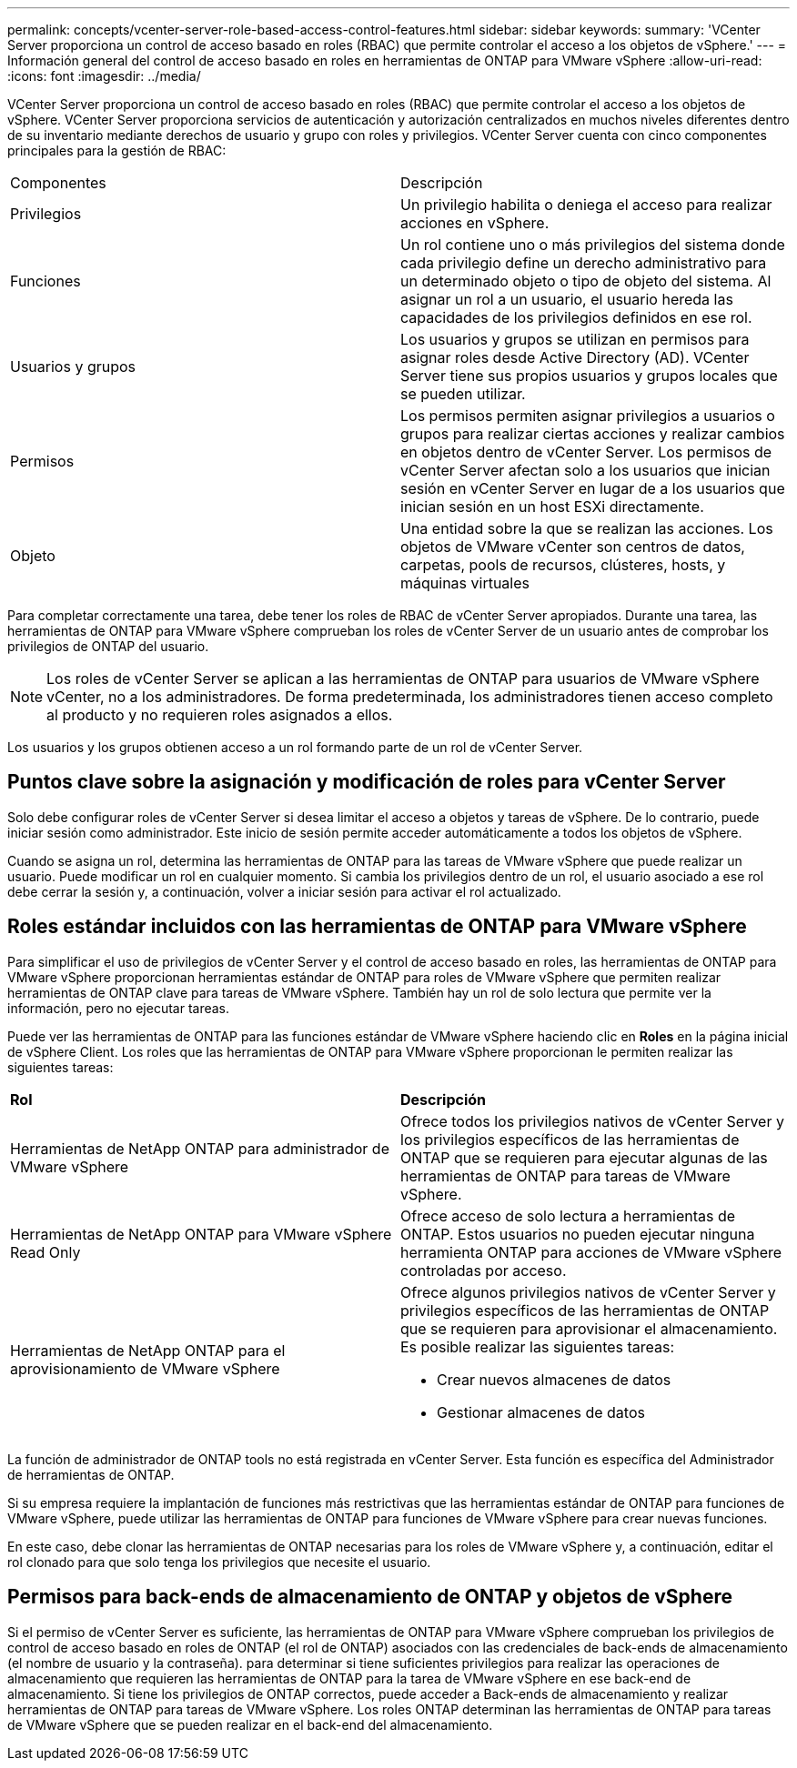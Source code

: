 ---
permalink: concepts/vcenter-server-role-based-access-control-features.html 
sidebar: sidebar 
keywords:  
summary: 'VCenter Server proporciona un control de acceso basado en roles (RBAC) que permite controlar el acceso a los objetos de vSphere.' 
---
= Información general del control de acceso basado en roles en herramientas de ONTAP para VMware vSphere
:allow-uri-read: 
:icons: font
:imagesdir: ../media/


[role="lead"]
VCenter Server proporciona un control de acceso basado en roles (RBAC) que permite controlar el acceso a los objetos de vSphere. VCenter Server proporciona servicios de autenticación y autorización centralizados en muchos niveles diferentes dentro de su inventario mediante derechos de usuario y grupo con roles y privilegios. VCenter Server cuenta con cinco componentes principales para la gestión de RBAC:

|===


| Componentes | Descripción 


| Privilegios | Un privilegio habilita o deniega el acceso para realizar acciones en vSphere. 


| Funciones | Un rol contiene uno o más privilegios del sistema donde cada privilegio define un derecho administrativo para un determinado objeto o tipo de objeto del sistema. Al asignar un rol a un usuario, el usuario hereda las capacidades de los privilegios definidos en ese rol. 


| Usuarios y grupos | Los usuarios y grupos se utilizan en permisos para asignar roles desde Active Directory (AD). VCenter Server tiene sus propios usuarios y grupos locales que se pueden utilizar. 


| Permisos | Los permisos permiten asignar privilegios a usuarios o grupos para realizar ciertas acciones y realizar cambios en objetos dentro de vCenter Server. Los permisos de vCenter Server afectan solo a los usuarios que inician sesión en vCenter Server en lugar de a los usuarios que inician sesión en un host ESXi directamente. 


| Objeto | Una entidad sobre la que se realizan las acciones. Los objetos de VMware vCenter son centros de datos, carpetas, pools de recursos, clústeres, hosts, y máquinas virtuales 
|===
Para completar correctamente una tarea, debe tener los roles de RBAC de vCenter Server apropiados. Durante una tarea, las herramientas de ONTAP para VMware vSphere comprueban los roles de vCenter Server de un usuario antes de comprobar los privilegios de ONTAP del usuario.


NOTE: Los roles de vCenter Server se aplican a las herramientas de ONTAP para usuarios de VMware vSphere vCenter, no a los administradores. De forma predeterminada, los administradores tienen acceso completo al producto y no requieren roles asignados a ellos.

Los usuarios y los grupos obtienen acceso a un rol formando parte de un rol de vCenter Server.



== Puntos clave sobre la asignación y modificación de roles para vCenter Server

Solo debe configurar roles de vCenter Server si desea limitar el acceso a objetos y tareas de vSphere. De lo contrario, puede iniciar sesión como administrador. Este inicio de sesión permite acceder automáticamente a todos los objetos de vSphere.

Cuando se asigna un rol, determina las herramientas de ONTAP para las tareas de VMware vSphere que puede realizar un usuario. Puede modificar un rol en cualquier momento.
Si cambia los privilegios dentro de un rol, el usuario asociado a ese rol debe cerrar la sesión y, a continuación, volver a iniciar sesión para activar el rol actualizado.



== Roles estándar incluidos con las herramientas de ONTAP para VMware vSphere

Para simplificar el uso de privilegios de vCenter Server y el control de acceso basado en roles, las herramientas de ONTAP para VMware vSphere proporcionan herramientas estándar de ONTAP para roles de VMware vSphere que permiten realizar herramientas de ONTAP clave para tareas de VMware vSphere. También hay un rol de solo lectura que permite ver la información, pero no ejecutar tareas.

Puede ver las herramientas de ONTAP para las funciones estándar de VMware vSphere haciendo clic en *Roles* en la página inicial de vSphere Client. Los roles que las herramientas de ONTAP para VMware vSphere proporcionan le permiten realizar las siguientes tareas:

|===


| *Rol* | *Descripción* 


| Herramientas de NetApp ONTAP para administrador de VMware vSphere | Ofrece todos los privilegios nativos de vCenter Server y los privilegios específicos de las herramientas de ONTAP que se requieren para ejecutar algunas de las herramientas de ONTAP para tareas de VMware vSphere. 


| Herramientas de NetApp ONTAP para VMware vSphere Read Only | Ofrece acceso de solo lectura a herramientas de ONTAP. Estos usuarios no pueden ejecutar ninguna herramienta ONTAP para acciones de VMware vSphere controladas por acceso. 


| Herramientas de NetApp ONTAP para el aprovisionamiento de VMware vSphere  a| 
Ofrece algunos privilegios nativos de vCenter Server y privilegios específicos de las herramientas de ONTAP que se requieren para aprovisionar el almacenamiento. Es posible realizar las siguientes tareas:

* Crear nuevos almacenes de datos
* Gestionar almacenes de datos


|===
La función de administrador de ONTAP tools no está registrada en vCenter Server. Esta función es específica del Administrador de herramientas de ONTAP.

Si su empresa requiere la implantación de funciones más restrictivas que las herramientas estándar de ONTAP para funciones de VMware vSphere, puede utilizar las herramientas de ONTAP para funciones de VMware vSphere para crear nuevas funciones.

En este caso, debe clonar las herramientas de ONTAP necesarias para los roles de VMware vSphere y, a continuación, editar el rol clonado para que solo tenga los privilegios que necesite el usuario.



== Permisos para back-ends de almacenamiento de ONTAP y objetos de vSphere

Si el permiso de vCenter Server es suficiente, las herramientas de ONTAP para VMware vSphere comprueban los privilegios de control de acceso basado en roles de ONTAP (el rol de ONTAP) asociados con las credenciales de back-ends de almacenamiento (el nombre de usuario y la contraseña). para determinar si tiene suficientes privilegios para realizar las operaciones de almacenamiento que requieren las herramientas de ONTAP para la tarea de VMware vSphere en ese back-end de almacenamiento. Si tiene los privilegios de ONTAP correctos, puede acceder a
Back-ends de almacenamiento y realizar herramientas de ONTAP para tareas de VMware vSphere. Los roles ONTAP determinan las herramientas de ONTAP para tareas de VMware vSphere que se pueden realizar en el back-end del almacenamiento.
